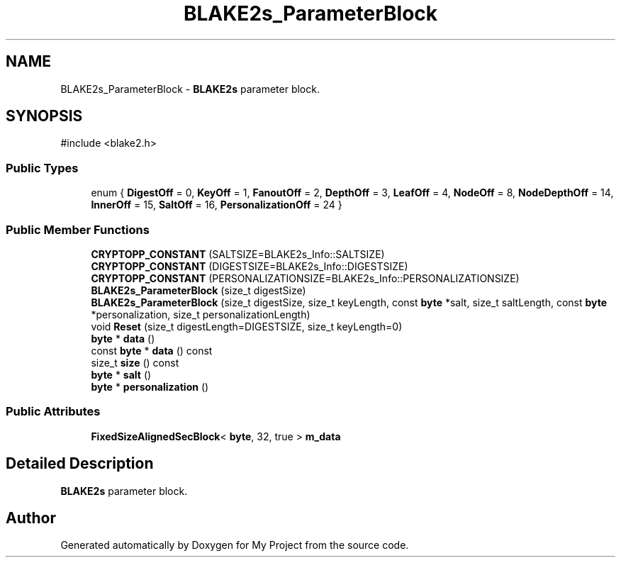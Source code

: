 .TH "BLAKE2s_ParameterBlock" 3 "My Project" \" -*- nroff -*-
.ad l
.nh
.SH NAME
BLAKE2s_ParameterBlock \- \fBBLAKE2s\fP parameter block\&.  

.SH SYNOPSIS
.br
.PP
.PP
\fR#include <blake2\&.h>\fP
.SS "Public Types"

.in +1c
.ti -1c
.RI "enum { \fBDigestOff\fP = 0, \fBKeyOff\fP = 1, \fBFanoutOff\fP = 2, \fBDepthOff\fP = 3, \fBLeafOff\fP = 4, \fBNodeOff\fP = 8, \fBNodeDepthOff\fP = 14, \fBInnerOff\fP = 15, \fBSaltOff\fP = 16, \fBPersonalizationOff\fP = 24 }"
.br
.in -1c
.SS "Public Member Functions"

.in +1c
.ti -1c
.RI "\fBCRYPTOPP_CONSTANT\fP (SALTSIZE=BLAKE2s_Info::SALTSIZE)"
.br
.ti -1c
.RI "\fBCRYPTOPP_CONSTANT\fP (DIGESTSIZE=BLAKE2s_Info::DIGESTSIZE)"
.br
.ti -1c
.RI "\fBCRYPTOPP_CONSTANT\fP (PERSONALIZATIONSIZE=BLAKE2s_Info::PERSONALIZATIONSIZE)"
.br
.ti -1c
.RI "\fBBLAKE2s_ParameterBlock\fP (size_t digestSize)"
.br
.ti -1c
.RI "\fBBLAKE2s_ParameterBlock\fP (size_t digestSize, size_t keyLength, const \fBbyte\fP *salt, size_t saltLength, const \fBbyte\fP *personalization, size_t personalizationLength)"
.br
.ti -1c
.RI "void \fBReset\fP (size_t digestLength=DIGESTSIZE, size_t keyLength=0)"
.br
.ti -1c
.RI "\fBbyte\fP * \fBdata\fP ()"
.br
.ti -1c
.RI "const \fBbyte\fP * \fBdata\fP () const"
.br
.ti -1c
.RI "size_t \fBsize\fP () const"
.br
.ti -1c
.RI "\fBbyte\fP * \fBsalt\fP ()"
.br
.ti -1c
.RI "\fBbyte\fP * \fBpersonalization\fP ()"
.br
.in -1c
.SS "Public Attributes"

.in +1c
.ti -1c
.RI "\fBFixedSizeAlignedSecBlock\fP< \fBbyte\fP, 32, true > \fBm_data\fP"
.br
.in -1c
.SH "Detailed Description"
.PP 
\fBBLAKE2s\fP parameter block\&. 

.SH "Author"
.PP 
Generated automatically by Doxygen for My Project from the source code\&.
